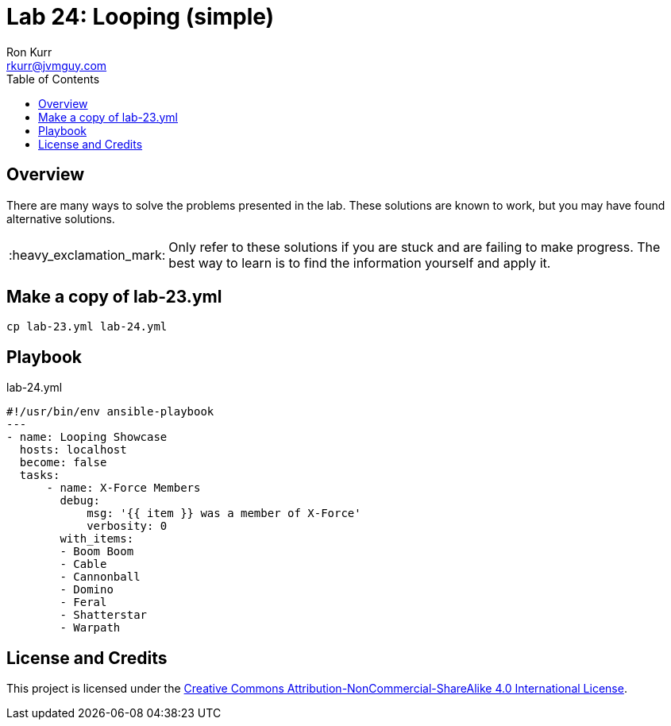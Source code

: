 :toc:
:toc-placement!:

:note-caption: :information_source:
:tip-caption: :bulb:
:important-caption: :heavy_exclamation_mark:
:warning-caption: :warning:
:caution-caption: :fire:

= Lab 24: Looping (simple)
Ron Kurr <rkurr@jvmguy.com>


toc::[]

== Overview
There are many ways to solve the problems presented in the lab.  These solutions are known to work, but you may have found alternative solutions.

IMPORTANT: Only refer to these solutions if you are stuck and are failing to make progress.  The best way to learn is to find the information yourself and apply it.

== Make a copy of lab-23.yml
----
cp lab-23.yml lab-24.yml
----

== Playbook
.lab-24.yml
----
#!/usr/bin/env ansible-playbook
---
- name: Looping Showcase
  hosts: localhost
  become: false
  tasks:
      - name: X-Force Members
        debug:
            msg: '{{ item }} was a member of X-Force'
            verbosity: 0
        with_items:
        - Boom Boom
        - Cable
        - Cannonball
        - Domino
        - Feral
        - Shatterstar
        - Warpath
----

== License and Credits
This project is licensed under the https://creativecommons.org/licenses/by-nc-sa/4.0/legalcode[Creative Commons Attribution-NonCommercial-ShareAlike 4.0 International License].
